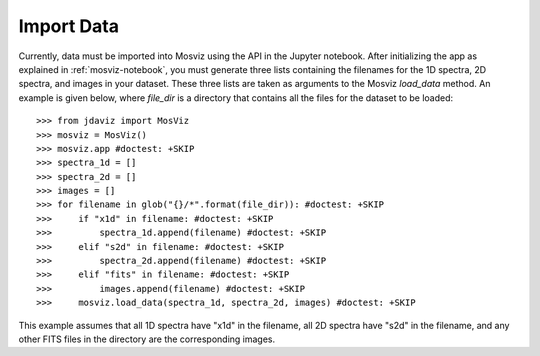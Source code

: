 .. _mosviz-import-data:

***********
Import Data
***********

Currently, data must be imported into Mosviz using the API in the Jupyter notebook. 
After initializing the app as explained in :ref:`mosviz-notebook`, 
you must generate three lists containing the filenames for the 1D spectra, 
2D spectra, and images in your dataset. These three lists are taken as arguments 
to the Mosviz `load_data` method. An example is given below, where `file_dir` is a 
directory that contains all the files for the dataset to be loaded::

    >>> from jdaviz import MosViz
    >>> mosviz = MosViz()
    >>> mosviz.app #doctest: +SKIP
    >>> spectra_1d = []
    >>> spectra_2d = []
    >>> images = []
    >>> for filename in glob("{}/*".format(file_dir)): #doctest: +SKIP
    >>>     if "x1d" in filename: #doctest: +SKIP
    >>>         spectra_1d.append(filename) #doctest: +SKIP
    >>>     elif "s2d" in filename: #doctest: +SKIP
    >>>         spectra_2d.append(filename) #doctest: +SKIP
    >>>     elif "fits" in filename: #doctest: +SKIP
    >>>         images.append(filename) #doctest: +SKIP
    >>>     mosviz.load_data(spectra_1d, spectra_2d, images) #doctest: +SKIP

This example assumes that all 1D spectra have "x1d" in the filename, all 2D spectra
have "s2d" in the filename, and any other FITS files in the directory are the 
corresponding images. 
